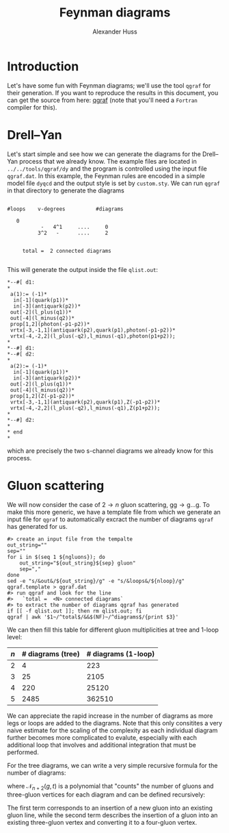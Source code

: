 #+TITLE: Feynman diagrams
#+AUTHOR: Alexander Huss
#+STARTUP: showall
#+LATEX_HEADER: \usepackage[a4paper]{geometry}
#+LATEX_HEADER: \usepackage{mathtools}


* Introduction
Let's have some fun with Feynman diagrams; we'll use the tool =qgraf= for their generation.
If you want to reproduce the results in this document, you can get the source from here: [[https://cfif.ist.utl.pt/~paulo/qgraf.html][qgraf]] (note that you'll need a =Fortran= compiler for this).

* Drell--Yan
:PROPERTIES:
:header-args: :dir ../../tools/qgraf/dy
:END:

Let's start simple and see how we can generate the diagrams for the Drell--Yan process that we already know.
The example files are located in =../../tools/qgraf/dy= and the program is controlled using the input file =qgraf.dat=.
In this example, the Feynman rules are encoded in a simple model file =dyqcd= and the output style is set by =custom.sty=.
We can run =qgraf= in that directory to generate the diagrams
#+begin_src shell :results output verbatim :exports results
# clean up previous output if it exists
if [[ -f qlist.out ]]; then rm qlist.out; fi
qgraf | tail -n 10
#+end_src

#+RESULTS:
#+begin_example

   #loops    v-degrees          #diagrams

      0
              -   4^1     ....     0
             3^2   -      ....     2


        total =  2 connected diagrams

#+end_example
This will generate the output inside the file =qlist.out=:
#+begin_src shell :exports results :results verbatim
cat qlist.out | awk 'BEGIN{out=0}$1~/^*\*--#\[/{out=1}out==1{print}'
#+end_src

#+RESULTS:
#+begin_example
,*--#[ d1:
,*
 a(1):= (-1)*
  in[-1](quark(p1))*
  in[-3](antiquark(p2))*
 out[-2](l_plus(q1))*
 out[-4](l_minus(q2))*
 prop[1,2](photon(-p1-p2))*
 vrtx[-3,-1,1](antiquark(p2),quark(p1),photon(-p1-p2))*
 vrtx[-4,-2,2](l_plus(-q2),l_minus(-q1),photon(p1+p2));
,*
,*--#] d1:
,*--#[ d2:
,*
 a(2):= (-1)*
  in[-1](quark(p1))*
  in[-3](antiquark(p2))*
 out[-2](l_plus(q1))*
 out[-4](l_minus(q2))*
 prop[1,2](Z(-p1-p2))*
 vrtx[-3,-1,1](antiquark(p2),quark(p1),Z(-p1-p2))*
 vrtx[-4,-2,2](l_plus(-q2),l_minus(-q1),Z(p1+p2));
,*
,*--#] d2:
,*
,* end
,*
#+end_example
which are precisely the two s-channel diagrams we already know for this process.

* Gluon scattering
:PROPERTIES:
:header-args: :dir ../../tools/qgraf/gluons
:END:
We will now consider the case of \(2\to n\) gluon scattering, \(\mathrm{g}\mathrm{g} \to \mathrm{g}\ldots\mathrm{g}\).
To make this more generic, we have a template file from which we generate an input file for =qgraf= to automatically excract the number of diagrams =qgraf= has generated for us.
#+NAME: gluon_diags
#+HEADER: :var ngluons=2 nloop=0
#+begin_src shell :results silent
#> create an input file from the tempalte
out_string=""
sep=""
for i in $(seq 1 ${ngluons}); do
    out_string="${out_string}${sep} gluon"
    sep=","
done
sed -e "s/&out&/${out_string}/g" -e "s/&loops&/${nloop}/g" qgraf.template > qgraf.dat
#> run qgraf and look for the line
#>   `total =  <N> connected diagrams`
#> to extract the number of diagrams qgraf has generated
if [[ -f qlist.out ]]; then rm qlist.out; fi
qgraf | awk '$1~/^total$/&&$(NF)~/^diagrams$/{print $3}'
#+end_src
We can then fill this table for different gluon multiplicities at tree and 1-loop level:
| \(n\) | # diagrams (tree) | # diagrams (1-loop) |
|-------+-------------------+---------------------|
|     2 |                 4 |                 223 |
|     3 |                25 |                2105 |
|     4 |               220 |               25120 |
|     5 |              2485 |              362510 |
#+TBLFM: $2='(org-sbe "gluon_diags" (ngluons $1) (nloop 0))::$3='(org-sbe "gluon_diags" (ngluons $1) (nloop 1))
We can appreciate the rapid increase in the number of diagrams as more legs or loops are added to the diagrams.
Note that this only consitites a very naive estimate for the scaling of the complexity as each individual diagram further becomes more complicated to evalute, especially with each additional loop that involves and additional integration that must be performed.

For the tree diagrams, we can write a very simple recursive formula for the number of diagrams:
\begin{align}
  N_{2\to n}^\text{diags}
  &=
  \mathcal{N}_{n+2}(g,t) \bigr\rvert_{\substack{g=1\\t=1}}
\end{align}
where \(\mathcal{N}_{n+2}(g,t)\) is a polynomial that "counts" the number of gluons and three-gluon vertices for each diagram and can be defined recursively:
\begin{align}
  \mathcal{N}_{m+1}(g,t)
  &= \Bigl(g^3\,t\,\frac{\partial}{\partial g}
         + g\,\frac{\partial}{\partial t} \Bigr)
  \mathcal{N}_{m}(g,t) \,, &
  \mathcal{N}_{3}(g,t) &= g^3\,t
\end{align}
The first term corresponds to an insertion of a new gluon into an existing gluon line, while the second term describes the insertion of a gluon into an existing three-gluon vertex and converting it to a four-gluon vertex.
